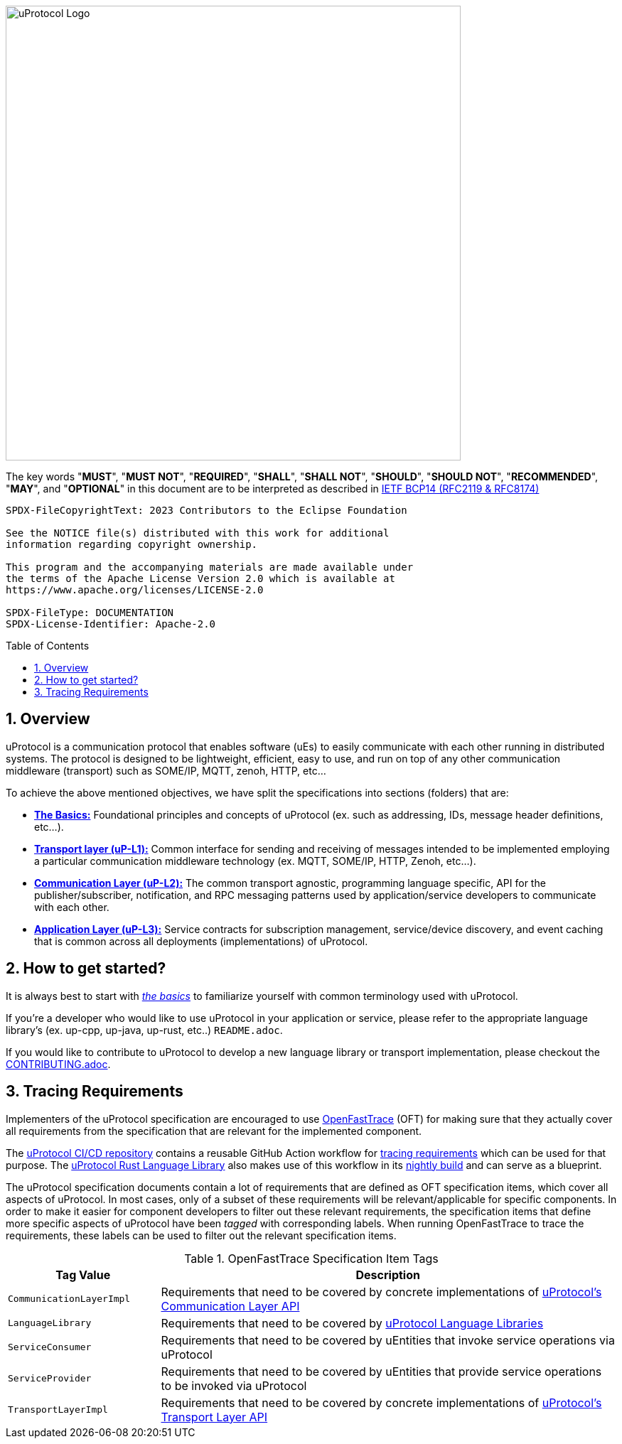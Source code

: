 = Eclipse uProtocol Specification
:toc: preamble
:sectnums:
:showtitle!:

image:https://github.com/eclipse-uprotocol/.github/blob/main/logo/uprotocol_logo.png?raw=true[uProtocol Logo,width=640]

The key words "*MUST*", "*MUST NOT*", "*REQUIRED*", "*SHALL*", "*SHALL NOT*", "*SHOULD*", "*SHOULD NOT*", "*RECOMMENDED*", "*MAY*", and "*OPTIONAL*" in this document are to be interpreted as described in https://www.rfc-editor.org/info/bcp14[IETF BCP14 (RFC2119 & RFC8174)]

----
SPDX-FileCopyrightText: 2023 Contributors to the Eclipse Foundation

See the NOTICE file(s) distributed with this work for additional
information regarding copyright ownership.

This program and the accompanying materials are made available under
the terms of the Apache License Version 2.0 which is available at
https://www.apache.org/licenses/LICENSE-2.0
 
SPDX-FileType: DOCUMENTATION
SPDX-License-Identifier: Apache-2.0
----

== Overview

uProtocol is a communication protocol that enables software (uEs) to easily communicate with each other running in distributed systems. The protocol is designed to be lightweight, efficient, easy to use, and run on top of any other communication middleware (transport) such as SOME/IP, MQTT, zenoh, HTTP, etc...

To achieve the above mentioned objectives, we have split the specifications into sections (folders) that are:

 * xref:basics/README.adoc[*The Basics:*] Foundational principles and concepts of uProtocol (ex. such as addressing, IDs, message header definitions, etc...). 

 * xref:up-l1/README.adoc[*Transport layer (uP-L1):*] Common interface for sending and receiving of messages intended to be implemented employing a particular communication middleware technology (ex. MQTT, SOME/IP, HTTP, Zenoh, etc...).

 * xref:up-l2/README.adoc[*Communication Layer (uP-L2):*] The common transport agnostic, programming language specific, API for the publisher/subscriber, notification, and RPC messaging patterns used by application/service developers to communicate with each other.

* xref:up-l3/README.adoc[*Application Layer (uP-L3):*] Service contracts for subscription management, service/device discovery, and event caching that is common across all deployments (implementations) of uProtocol.


== How to get started?

It is always best to start with xref:basics/README.adoc[_the basics_] to familiarize yourself with common terminology used with uProtocol. 

If you're a developer who would like to use uProtocol in your application or service, please refer to the appropriate language library's (ex. up-cpp, up-java, up-rust, etc..) `README.adoc`.

If you would like to contribute to uProtocol to develop a new language library or transport implementation, please checkout the xref:CONTRIBUTING.adoc[CONTRIBUTING.adoc].

== Tracing Requirements

Implementers of the uProtocol specification are encouraged to use link:https://github.com/itsallcode/openfasttrace[OpenFastTrace] (OFT) for making sure that they actually cover all requirements from the specification that are relevant for the implemented component.

The link:https://github.com/eclipse-uprotocol/ci-cd[uProtocol CI/CD repository] contains a reusable GitHub Action workflow for link:https://github.com/eclipse-uprotocol/ci-cd/.github/workflows/trace-requirements.yaml[tracing requirements] which can be used for that purpose. The link:https://github.com/eclipse-uprotocol/up-rust[uProtocol Rust Language Library] also makes use of this workflow in its link:https://github.com/eclipse-uprotocol/up-rust/.github/workflows/nightly.yaml[nightly build] and can serve as a blueprint.

The uProtocol specification documents contain a lot of requirements that are defined as OFT specification items, which cover all aspects of uProtocol. In most cases, only of a subset of these requirements will be relevant/applicable for specific components. In order to make it easier for component developers to filter out these relevant requirements, the specification items that define more specific aspects of uProtocol have been _tagged_ with corresponding labels. When running OpenFastTrace to trace the requirements, these labels can be used to filter out the relevant specification items.

.OpenFastTrace Specification Item Tags
[cols="1,3"]
|===
| Tag Value | Description

| `CommunicationLayerImpl` | Requirements that need to be covered by concrete implementations of xref:up-l2/api.adoc[uProtocol's Communication Layer API]
| `LanguageLibrary` | Requirements that need to be covered by xref:languages.adoc[uProtocol Language Libraries]
| `ServiceConsumer` | Requirements that need to be covered by uEntities that invoke service operations via uProtocol
| `ServiceProvider` | Requirements that need to be covered by uEntities that provide service operations to be invoked via uProtocol
| `TransportLayerImpl` | Requirements that need to be covered by concrete implementations of xref:up-l1/README.adoc[uProtocol's Transport Layer API]
|===
